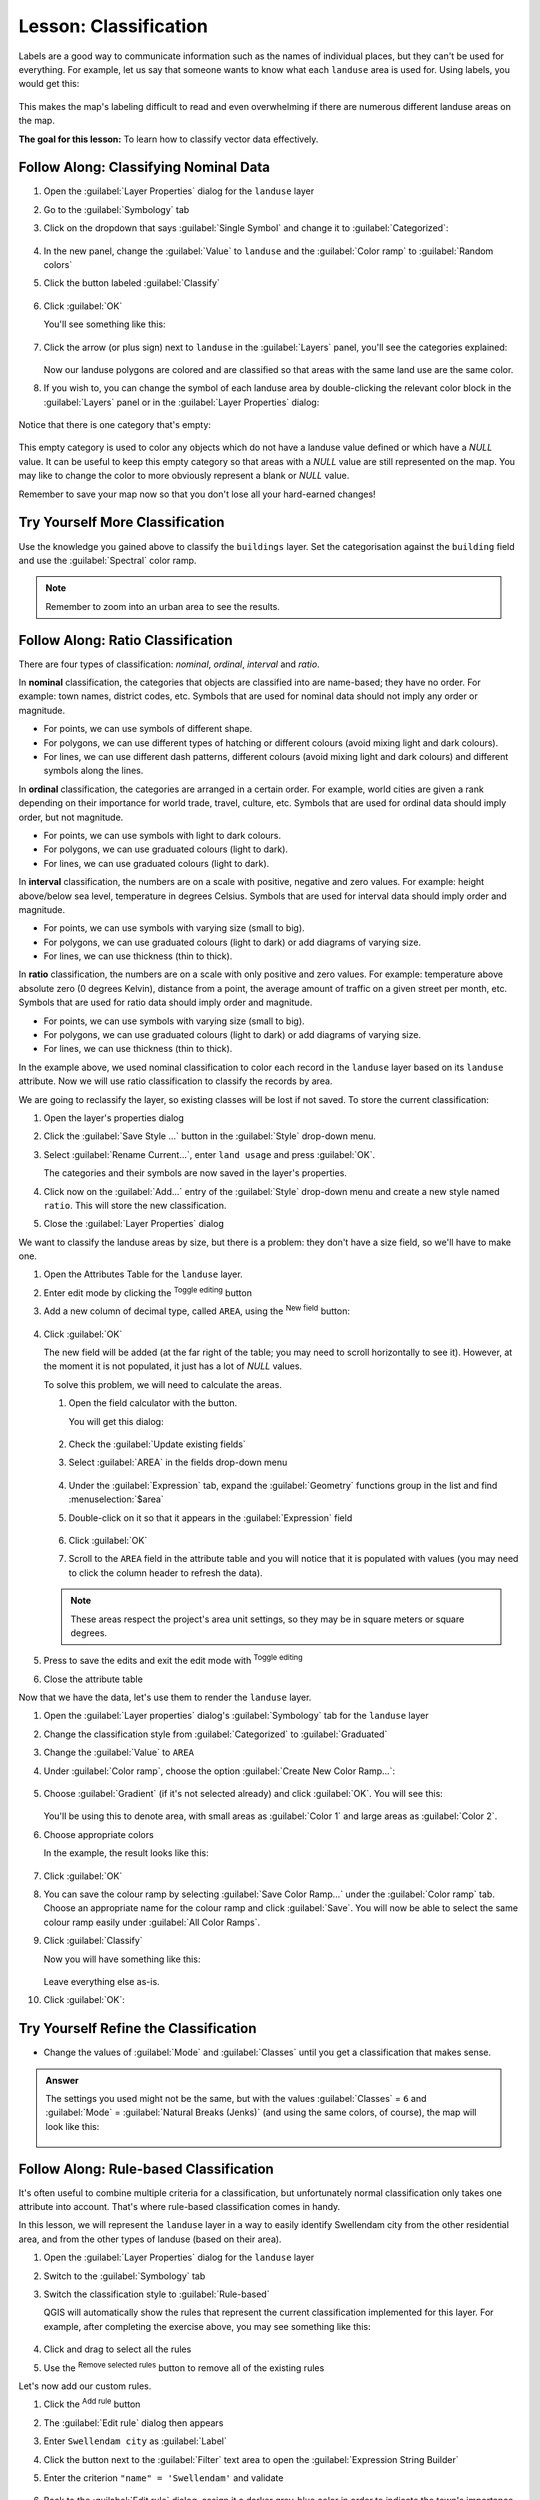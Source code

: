 |LS| Classification
======================================================================

Labels are a good way to communicate information such as the names of
individual places, but they can't be used for everything.
For example, let us say that someone wants to know what each
``landuse`` area is used for.
Using labels, you would get this:

.. figure:: img/bad_landuse_labels.png
   :align: center

This makes the map's labeling difficult to read and even overwhelming
if there are numerous different landuse areas on the map.

**The goal for this lesson:** To learn how to classify vector data
effectively.

|basic| |FA| Classifying Nominal Data
----------------------------------------------------------------------

#. Open the :guilabel:`Layer Properties` dialog for the ``landuse``
   layer
#. Go to the :guilabel:`Symbology` tab
#. Click on the dropdown that says :guilabel:`Single Symbol` and
   change it to :guilabel:`Categorized`:

   .. figure:: img/categorised_styles.png
      :align: center

#. In the new panel, change the :guilabel:`Value` to ``landuse`` and
   the :guilabel:`Color ramp` to :guilabel:`Random colors`
#. Click the button labeled :guilabel:`Classify`

   .. figure:: img/categorised_style_settings.png
      :align: center

#. Click :guilabel:`OK`

   You'll see something like this:

   .. figure:: img/categorisation_result.png
      :align: center

#. Click the arrow (or plus sign) next to ``landuse`` in the
   :guilabel:`Layers` panel, you'll see the categories explained:

   .. figure:: img/categories_explained.png
      :align: center

   Now our landuse polygons are colored and are classified so that
   areas with the same land use are the same color.

#. If you wish to, you can change the symbol of each landuse
   area by double-clicking the relevant color block in the
   :guilabel:`Layers` panel or in the :guilabel:`Layer Properties`
   dialog:

   .. figure:: img/change_layer_color.png
      :align: center

Notice that there is one category that's empty:

.. figure:: img/empty_category.png
   :align: center

This empty category is used to color any objects which do not have a
landuse value defined or which have a *NULL* value.
It can be useful to keep this empty category so that areas with a
*NULL* value are still represented on the map.
You may like to change the color to more obviously represent a blank
or *NULL* value.

Remember to save your map now so that you don't lose all your
hard-earned changes!

|basic| |TY| More Classification
----------------------------------------------------------------------

Use the knowledge you gained above to classify the ``buildings`` layer.
Set the categorisation against the ``building`` field and use the
:guilabel:`Spectral` color ramp.

.. note:: Remember to zoom into an urban area to see the results.

|moderate| |FA| Ratio Classification
----------------------------------------------------------------------

There are four types of classification: *nominal*, *ordinal*,
*interval* and *ratio*.

In **nominal** classification, the categories that objects are
classified into are name-based; they have no order.
For example: town names, district codes, etc.
Symbols that are used for nominal data should not imply any order or
magnitude.

* For points, we can use symbols of different shape.
* For polygons, we can use different types of hatching or different
  colours (avoid mixing light and dark colours).
* For lines, we can use different dash patterns, different colours
  (avoid mixing light and dark colours) and different symbols along
  the lines.

In **ordinal** classification, the categories are arranged in a
certain order.
For example, world cities are given a rank depending on their
importance for world trade, travel, culture, etc.
Symbols that are used for ordinal data should imply order, but not
magnitude.

* For points, we can use symbols with light to dark colours.
* For polygons, we can use graduated colours (light to dark).
* For lines, we can use graduated colours (light to dark).

In **interval** classification, the numbers are on a scale with
positive, negative and zero values.
For example: height above/below sea level, temperature in degrees
Celsius.
Symbols that are used for interval data should imply order and
magnitude.

* For points, we can use symbols with varying size (small to big).
* For polygons, we can use graduated colours (light to dark) or
  add diagrams of varying size.
* For lines, we can use thickness (thin to thick).

In **ratio** classification, the numbers are on a scale with only
positive and zero values.
For example: temperature above absolute zero (0 degrees Kelvin),
distance from a point, the average amount of traffic on a given
street per month, etc.
Symbols that are used for ratio data should imply order and
magnitude.

* For points, we can use symbols with varying size (small to big).
* For polygons, we can use graduated colours (light to dark) or
  add diagrams of varying size.
* For lines, we can use thickness (thin to thick).

In the example above, we used nominal classification to color each
record in the ``landuse`` layer based on its ``landuse`` attribute.
Now we will use ratio classification to classify the records by area.

We are going to reclassify the layer, so existing classes will be lost
if not saved. To store the current classification:

#. Open the layer's properties dialog
#. Click the :guilabel:`Save Style ...` button in the :guilabel:`Style`
   drop-down menu.
#. Select :guilabel:`Rename Current...`, enter ``land usage`` and press
   :guilabel:`OK`.

   The categories and their symbols are now saved in the layer's properties.
#. Click now on the :guilabel:`Add...` entry of the :guilabel:`Style`
   drop-down menu and create a new style named ``ratio``.
   This will store the new classification.
#. Close the :guilabel:`Layer Properties` dialog

We want to classify the landuse areas by size, but there is a
problem: they don't have a size field, so we'll have to make one.

#. Open the Attributes Table for the ``landuse`` layer.
#. Enter edit mode by clicking the |toggleEditing|  :sup:`Toggle editing`
   button
#. Add a new column of decimal type, called ``AREA``, using the
   |newAttribute| :sup:`New field` button: 

   .. figure:: img/add_area_column.png
      :align: center

#. Click :guilabel:`OK`

   The new field will be added (at the far right of the table; you may
   need to scroll horizontally to see it).
   However, at the moment it is not populated, it just has a lot of
   *NULL* values.

   To solve this problem, we will need to calculate the areas.

   #. Open the field calculator with the |calculateField| button.

      You will get this dialog:

      .. figure:: img/calculate_field_dialog.png
         :align: center

   #. Check the |checkbox| :guilabel:`Update existing fields`
   #. Select :guilabel:`AREA` in the fields drop-down menu

      .. figure:: img/field_calculator_top.png
         :align: center

   #. Under the :guilabel:`Expression` tab, expand the :guilabel:`Geometry`
      functions group in the list and find :menuselection:`$area`
   #. Double-click on it so that it appears in the :guilabel:`Expression`
      field

      .. figure:: img/geometry_area_select.png
         :align: center

   #. Click :guilabel:`OK`
   #. Scroll to the ``AREA`` field in the attribute table and you will
      notice that it is populated with values (you may need to
      click the column header to refresh the data).

   .. note:: These areas respect the project's area unit settings, so
      they may be in square meters or square degrees.

#. Press |saveEdits| to save the edits and exit the edit mode with
   |toggleEditing| :sup:`Toggle editing`
#. Close the attribute table

Now that we have the data, let's use them to render the ``landuse`` layer.

#. Open the :guilabel:`Layer properties` dialog's
   :guilabel:`Symbology` tab for the ``landuse`` layer
#. Change the classification style from :guilabel:`Categorized` to
   :guilabel:`Graduated`

#. Change the :guilabel:`Value` to ``AREA``

#. Under :guilabel:`Color ramp`, choose the option
   :guilabel:`Create New Color Ramp...`:

   .. figure:: img/area_gradient_select.png
      :align: center

#. Choose :guilabel:`Gradient` (if it's not selected already) and click
   :guilabel:`OK`. You will see this:

   .. figure:: img/gradient_color_select.png
      :align: center

   You'll be using this to denote area, with small areas as
   :guilabel:`Color 1` and large areas as :guilabel:`Color 2`.

#. Choose appropriate colors

   In the example, the result looks like this:

   .. figure:: img/gradient_color_example.png
      :align: center

#. Click :guilabel:`OK`
#. You can save the colour ramp by selecting
   :guilabel:`Save Color Ramp...` under the :guilabel:`Color ramp`
   tab.
   Choose an appropriate name for the colour ramp and click
   :guilabel:`Save`.
   You will now be able to select the same colour ramp easily under
   :guilabel:`All Color Ramps`.
#. Click :guilabel:`Classify`

   Now you will have something like this:

   .. figure:: img/landuse_gradient_selected.png
      :align: center

   Leave everything else as-is.

#. Click :guilabel:`OK`:

.. figure:: img/gradient_result_map.png
   :align: center


|moderate| |TY| Refine the Classification
----------------------------------------------------------------------

* Change the values of :guilabel:`Mode` and :guilabel:`Classes` until
  you get a classification that makes sense.

.. admonition:: Answer
   :class: dropdown

   The settings you used might not be the same, but with the values
   :guilabel:`Classes` = ``6`` and :guilabel:`Mode` = :guilabel:`Natural Breaks
   (Jenks)` (and using the same colors, of course), the map will look like this:

   .. figure:: img/gradient_map_new_mode.png
      :align: center


|hard| |FA| Rule-based Classification
----------------------------------------------------------------------

It's often useful to combine multiple criteria for a classification,
but unfortunately normal classification only takes one attribute into account.
That's where rule-based classification comes in handy.

In this lesson, we will represent the ``landuse`` layer in a way to
easily identify |majorUrbanName| city from the other residential area,
and from the other types of landuse (based on their area).

#. Open the :guilabel:`Layer Properties` dialog for the ``landuse``
   layer
#. Switch to the :guilabel:`Symbology` tab
#. Switch the classification style to :guilabel:`Rule-based`

   QGIS will automatically show the rules that represent the current
   classification implemented for this layer.
   For example, after completing the exercise above, you may see
   something like this:

   .. figure:: img/rule_based_classification.png
      :align: center

#. Click and drag to select all the rules
#. Use the |symbologyRemove| :sup:`Remove selected rules` button to remove
   all of the existing rules

Let's now add our custom rules.

#. Click the |symbologyAdd| :sup:`Add rule` button
#. The :guilabel:`Edit rule` dialog then appears
#. Enter ``Swellendam city`` as :guilabel:`Label`
#. Click the |expression| button next to the :guilabel:`Filter` text
   area to open the :guilabel:`Expression String Builder`
#. Enter the criterion ``"name" = 'Swellendam'`` and validate

   .. figure:: img/query_builder_example.png
      :align: center

#. Back to the :guilabel:`Edit rule` dialog, assign it a darker
   grey-blue color in order to indicate the town's
   importance in the region and remove the border

   .. figure:: img/rule_style_result.png
      :align: center

#. Press :guilabel:`OK`
#. Repeat the steps above to add the following rules:

   #. **Other residential** label with the criterion
      ``"landuse" = 'residential' AND "name" <> 'Swellendam'``. 
      Choose a pale blue-grey :guilabel:`Fill color`
   #. **Big non residential areas** label with the criterion
      ``"landuse" <> 'residential' AND "AREA" >= 605000``.
      Choose a mid-green color.

      .. figure:: img/criterion_refined_midway.png
         :align: center

      These filters are exclusive, in that they exclude areas on the
      map (non-residential areas which are smaller than 605000
      (square meters) are not included in any of the rules).

   #. We will catch the remaining features using a new rule labeled
      **Small non residential areas**. Instead of a filter expression,
      Check the |radioButtonOn| :guilabel:`Else`.
      Give this category a suitable pale green color.

      .. figure:: img/criterion_else.png
         :align: center

   Your rules should now look like this:

   .. figure:: img/criterion_refined_list.png
      :align: center

#. Apply this symbology

Your map will look something like this:

.. figure:: img/rule_based_map_result.png
   :align: center

Now you have a map with |majorUrbanName| the most prominent
residential area and other non-residential areas colored according to
their size.

|IC|
----------------------------------------------------------------------

Symbology allows us to represent the attributes of a layer in an
easy-to-read way.
It allows us as well as the map reader to understand the significance
of features, using any relevant attributes that we choose.
Depending on the problems you face, you'll apply different
classification techniques to solve them.

|WN|
----------------------------------------------------------------------

Now we have a nice-looking map, but how are we going to get it out of
QGIS and into a format we can print out, or make into an image or PDF? That's the topic of the next lesson!


.. Substitutions definitions - AVOID EDITING PAST THIS LINE
   This will be automatically updated by the find_set_subst.py script.
   If you need to create a new substitution manually,
   please add it also to the substitutions.txt file in the
   source folder.

.. |FA| replace:: Follow Along:
.. |IC| replace:: In Conclusion
.. |LS| replace:: Lesson:
.. |TY| replace:: Try Yourself
.. |WN| replace:: What's Next?
.. |basic| image:: /static/common/basic.png
.. |calculateField| image:: /static/common/mActionCalculateField.png
   :width: 1.5em
.. |checkbox| image:: /static/common/checkbox.png
   :width: 1.3em
.. |expression| image:: /static/common/mIconExpression.png
   :width: 1.5em
.. |hard| image:: /static/common/hard.png
.. |majorUrbanName| replace:: Swellendam
.. |moderate| image:: /static/common/moderate.png
.. |newAttribute| image:: /static/common/mActionNewAttribute.png
   :width: 1.5em
.. |radioButtonOn| image:: /static/common/radiobuttonon.png
   :width: 1.5em
.. |saveEdits| image:: /static/common/mActionSaveEdits.png
   :width: 1.5em
.. |symbologyAdd| image:: /static/common/symbologyAdd.png
   :width: 1.5em
.. |symbologyRemove| image:: /static/common/symbologyRemove.png
   :width: 1.5em
.. |toggleEditing| image:: /static/common/mActionToggleEditing.png
   :width: 1.5em
